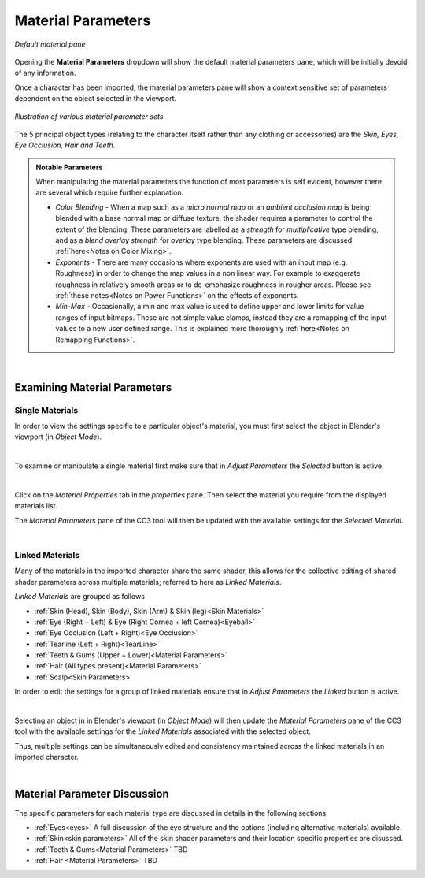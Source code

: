 #####################
 Material Parameters
#####################

.. figure:: images/mat_param_default.png
    :align: center

    *Default material pane*

Opening the **Material Parameters** dropdown will show the default material parameters pane, which will be initially devoid of any information.

Once a character has been imported, the material parameters pane will show a context sensitive set of parameters dependent on the object selected in the viewport. 

.. figure:: images/mat_param_grouped_fade.png
    :align: center

    *Illustration of various material parameter sets*

The 5 principal object types (relating to the character itself rather than any clothing or accessories) are the *Skin, Eyes, Eye Occlusion, Hair and Teeth*.

.. admonition:: Notable Parameters

    When manipulating the material parameters the function of most parameters is self evident, however there are several which require further explanation.

    * *Color Blending* - When a map such as a *micro normal map* or an *ambient occlusion map* is being blended with a base normal map or diffuse texture, the shader requires a parameter to control the extent of the blending.  These parameters are labelled as a *strength* for *multiplicative* type blending, and as a *blend overlay strength* for *overlay* type blending.  These parameters are discussed :ref:`here<Notes on Color Mixing>`.

    * *Exponents* - There are many occasions where exponents are used with an input map (e.g. Roughness) in order to change the map values in a non linear way.  For example to exaggerate roughness in relatively smooth areas or to de-emphasize roughness in rougher areas.  Please see :ref:`these notes<Notes on Power Functions>` on the effects of exponents.

    * *Min-Max* - Occasionally, a min and max value is used to define upper and lower limits for value ranges of input bitmaps.  These are not simple value clamps, instead they are a remapping of the input values to a new user defined range.  This is explained more thoroughly :ref:`here<Notes on Remapping Functions>`.

|

*****************************
Examining Material Parameters
*****************************

Single Materials
================

In order to view the settings specific to a particular object's material, you must first select the object in Blender's viewport (in *Object Mode*).

.. image:: images/selected_head_obj.png
    :align: center

.. |mtpr| image:: /images/material_properties.png

|

.. image:: images/selected_mat.png
    :align: right

To examine or manipulate a single material first make sure that in *Adjust Parameters* the *Selected* button is active.

|

Click on the *Material Properties* tab |mtpr| in the *properties* pane.  Then select the material you require from the displayed materials list.

.. image:: images/material_selection.png

The *Material Parameters* pane of the CC3 tool will then be updated with the available settings for the *Selected Material*.

.. image:: images/material_parameters_pane_s.png

|

Linked Materials
================

Many of the materials in the imported character share the same shader, this allows for the collective editing of shared shader parameters across multiple materials; referred to here as *Linked Materials*.

.. 
    from params.py
    LINKED_MATERIALS = [
    ["SKIN_HEAD", "SKIN_BODY", "SKIN_ARM", "SKIN_LEG"],
    ["EYE_RIGHT", "CORNEA_RIGHT", "EYE_LEFT", "CORNEA_LEFT"],
    ["OCCLUSION_RIGHT", "OCCLUSION_LEFT"],
    ["TEARLINE_RIGHT", "TEARLINE_LEFT"],
    ["TEETH_UPPER", "TEETH_LOWER"],
    ["HAIR"],
    ["SCALP"],
    ]

*Linked Materials* are grouped as follows

* :ref:`Skin (Head), Skin (Body), Skin (Arm) & Skin (leg)<Skin Materials>`
* :ref:`Eye (Right + Left) & Eye (Right Cornea + left Cornea)<Eyeball>`
* :ref:`Eye Occlusion (Left + Right)<Eye Occlusion>`
* :ref:`Tearline (Left + Right)<TearLine>`
* :ref:`Teeth & Gums (Upper + Lower)<Material Parameters>`
* :ref:`Hair (All types present)<Material Parameters>`
* :ref:`Scalp<Skin Parameters>`

.. image:: images/linked_mats.png
    :align: right

In order to edit the settings for a group of linked materials ensure that in *Adjust Parameters* the *Linked* button is active.

|

Selecting an object in in Blender's viewport (in *Object Mode*) will then update the *Material Parameters* pane of the CC3 tool with the available settings for the *Linked Materials* associated with the selected object.

.. image:: images/material_parameters_pane_l.png

Thus, multiple settings can be simultaneously edited and consistency maintained across the linked materials in an imported character.

|

*****************************
Material Parameter Discussion
*****************************

The specific parameters for each material type are discussed in details in the following sections:

* :ref:`Eyes<eyes>` A full discussion of the eye structure and the options (including alternative materials) available.
* :ref:`Skin<skin parameters>` All of the skin shader parameters and their location specific properties are disussed.
* :ref:`Teeth & Gums<Material Parameters>` TBD
* :ref:`Hair <Material Parameters>` TBD

